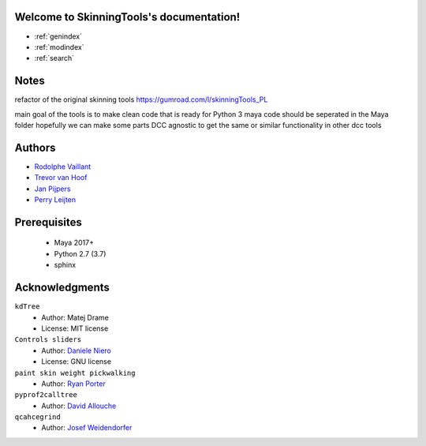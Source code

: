 .. SkinningTools documentation master file, created by
   sphinx-quickstart on Sat Aug 22 08:58:42 2020.
   You can adapt this file completely to your liking, but it should at least
   contain the root `toctree` directive.

Welcome to SkinningTools's documentation!
=========================================

* :ref:`genindex`
* :ref:`modindex`
* :ref:`search`


Notes
==================

refactor of the original skinning tools
https://gumroad.com/l/skinningTools_PL

main goal of the tools is to make clean code that is ready for Python 3
maya code should be seperated in the Maya folder hopefully we can make some parts DCC agnostic to get the same or similar functionality in other dcc tools

Authors
==================

* `Rodolphe Vaillant`_

* `Trevor van Hoof`_

* `Jan Pijpers`_

* `Perry Leijten`_

.. _Rodolphe Vaillant: http://rodolphe-vaillant.fr/
.. _Trevor van Hoof: http://trevorius.com/scrapbook/
.. _Jan Pijpers: https://www.janpijpers.com/
.. _Perry Leijten: https://www.perryleijten.com/


Prerequisites
==================


 - Maya 2017+
 - Python 2.7 (3.7)
 - sphinx



Acknowledgments
==================

``kdTree``
  * Author: Matej Drame
  * License: MIT license


``Controls sliders``
  * Author: `Daniele Niero`_
  * License: GNU license


``paint skin weight pickwalking``
  * Author: `Ryan Porter`_

``pyprof2calltree``
  * Author: `David Allouche`_

``qcahcegrind``
  * Author: `Josef Weidendorfer`_


.. _Daniele Niero: https://github.com/daniele-niero
.. _Ryan Porter: https://yantor3d.wordpress.com/
.. _David Allouche: https://github.com/pwaller/pyprof2calltree/blob/master/LICENSE
.. _Josef Weidendorfer: http://kcachegrind.sourceforge.net/html/Home.html